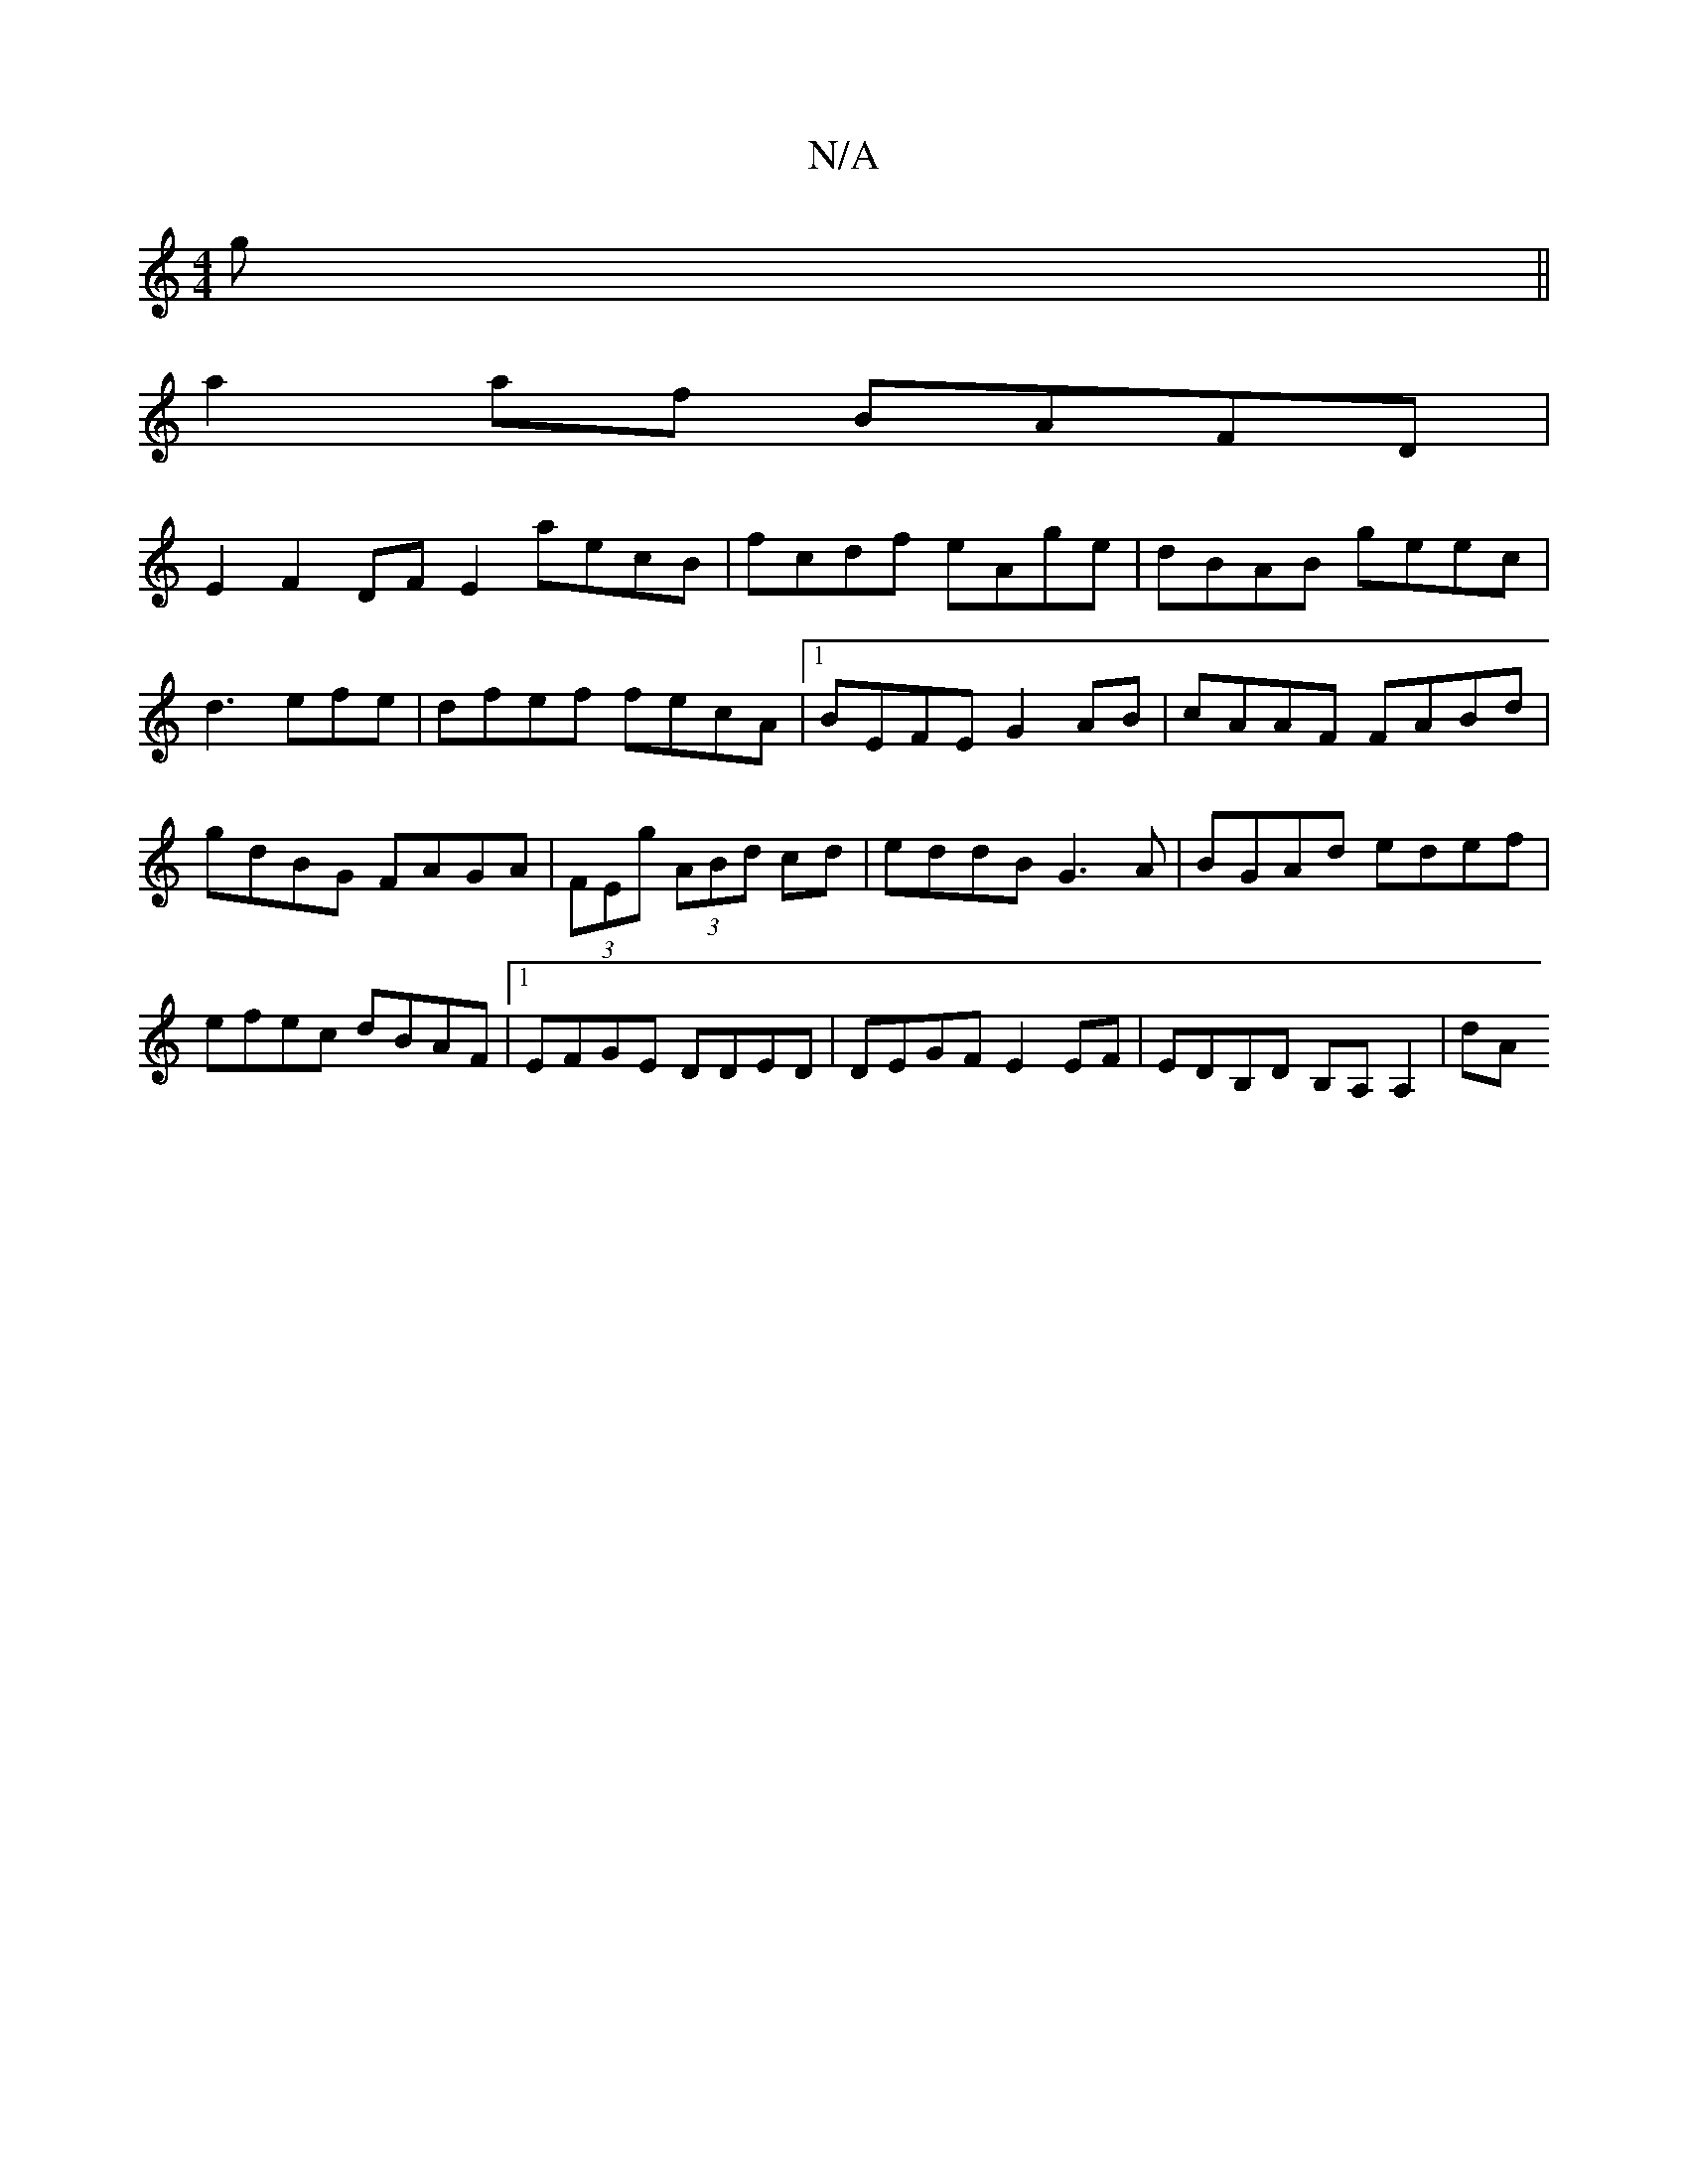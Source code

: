 X:1
T:N/A
M:4/4
R:N/A
K:Cmajor
g||
a2af BAFD |
E2F2 DF E2 aecB|fcdf eAge|dBAB geec|d3efe|dfef fecA|1 BEFE G2AB | cAAF FABd | gdBG FAGA | (3FEg (3ABd cd|eddB G3 A | BGAd edef | efec dBAF |1 EFGE DDED | DEGF E2EF | EDB,D B,A,A,2 | dA